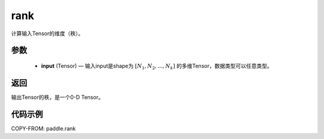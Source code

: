 .. _cn_api_fluid_layers_rank:

rank
-------------------------------

.. py:function::  paddle.rank(input)




计算输入Tensor的维度（秩）。

参数
::::::::::::

    - **input** (Tensor) — 输入input是shape为 :math:`[N_1, N_2, ..., N_k]` 的多维Tensor，数据类型可以任意类型。

返回
::::::::::::
输出Tensor的秩，是一个0-D Tensor。


代码示例
::::::::::::

COPY-FROM: paddle.rank
